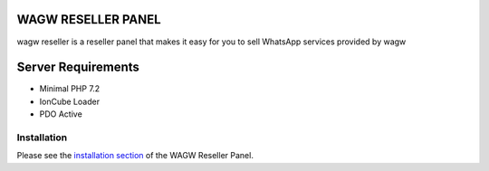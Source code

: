 ###################
WAGW RESELLER PANEL
###################

wagw reseller is a reseller panel that makes it easy for you to sell WhatsApp services provided by wagw

###################
Server Requirements
###################

-  Minimal PHP 7.2
-  IonCube Loader
-  PDO Active

************
Installation
************

Please see the `installation section <https://codeigniter.com/userguide3/installation/index.html>`_
of the WAGW Reseller Panel.